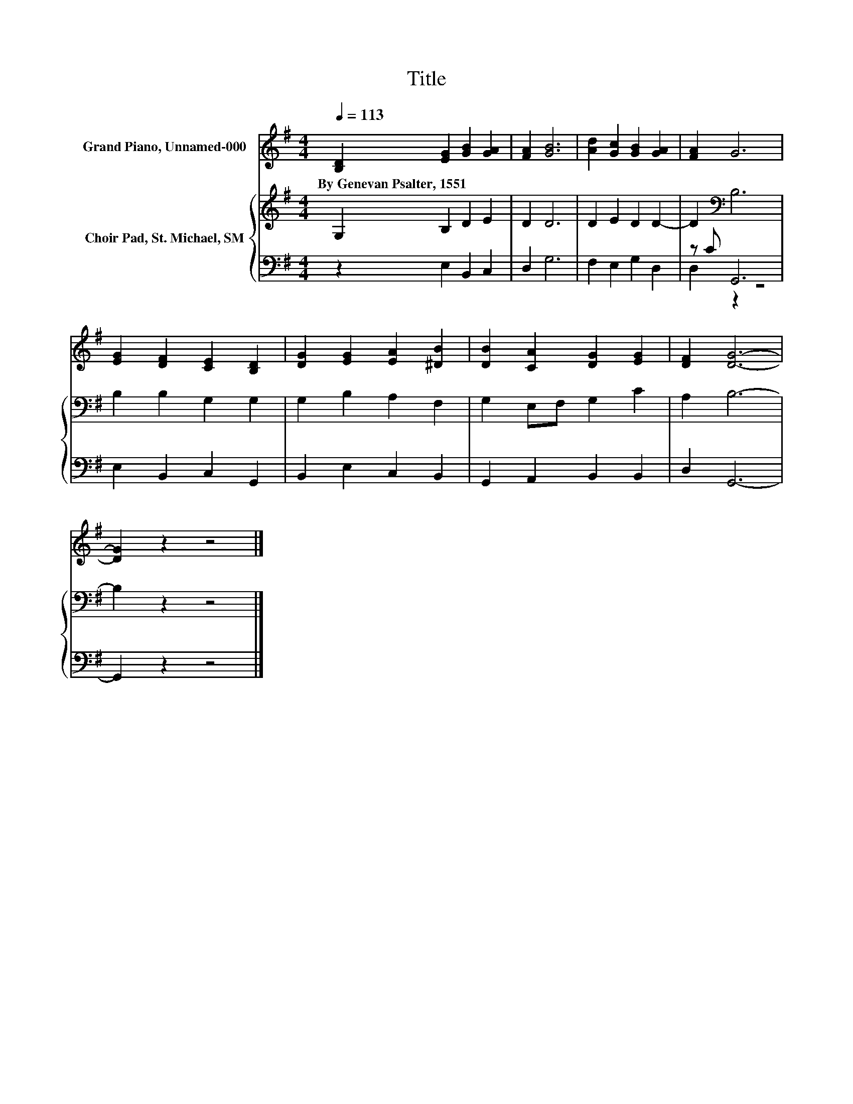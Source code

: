 X:1
T:Title
%%score 1 { 2 | ( 3 4 ) }
L:1/8
Q:1/4=113
M:4/4
K:G
V:1 treble nm="Grand Piano, Unnamed-000"
V:2 treble nm="Choir Pad, St. Michael, SM"
V:3 bass 
V:4 bass 
V:1
 [B,D]2 [EG]2 [GB]2 [GA]2 | [FA]2 [GB]6 | [Ad]2 [Gc]2 [GB]2 [GA]2 | [FA]2 G6 | %4
w: By~Genevan~Psalter,~1551 * * *||||
 [EG]2 [DF]2 [CE]2 [B,D]2 | [DG]2 [EG]2 [EA]2 [^DB]2 | [DB]2 [CA]2 [DG]2 [EG]2 | [DF]2 [DG]6- | %8
w: ||||
 [DG]2 z2 z4 |] %9
w: |
V:2
 G,2 B,2 D2 E2 | D2 D6 | D2 E2 D2 D2- | D2[K:bass] B,6 | B,2 B,2 G,2 G,2 | G,2 B,2 A,2 F,2 | %6
 G,2 E,F, G,2 C2 | A,2 B,6- | B,2 z2 z4 |] %9
V:3
 z2 E,2 B,,2 C,2 | D,2 G,6 | F,2 E,2 G,2 D,2 | z C G,,6 | E,2 B,,2 C,2 G,,2 | B,,2 E,2 C,2 B,,2 | %6
 G,,2 A,,2 B,,2 B,,2 | D,2 G,,6- | G,,2 z2 z4 |] %9
V:4
 x8 | x8 | x8 | D,2 z2 z4 | x8 | x8 | x8 | x8 | x8 |] %9

